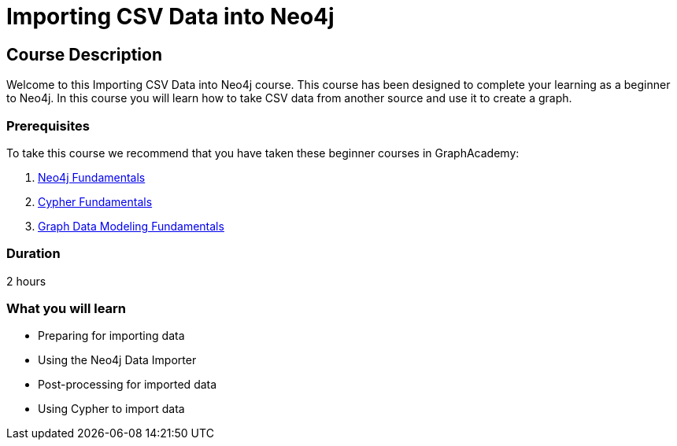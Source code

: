 = Importing CSV Data into Neo4j
:categories: beginners:5
:status: active
:previous: modeling-fundamentals
:duration: 2 hours
:caption: Learn the basics of importing data into Neo4j
:usecase: blank-sandbox
:video: https://www.youtube.com/embed/vVCHJFa01gA

== Course Description

Welcome to this Importing CSV Data into Neo4j course.
This course has been designed to complete your learning as a beginner to Neo4j.
In this course you will learn how to take CSV data from another source and use it to create a graph.

// This course introduces you to graph databases and how Neo4j supports them.

// This course contains videos, content, and questions to check your understanding of the content.

=== Prerequisites

To take this course we recommend that you have taken these beginner courses in GraphAcademy:

. link:/courses/neo4j-fundamentals[Neo4j Fundamentals^]
. link:/courses/cypher-fundamentals[Cypher Fundamentals^]
. link:/courses/modeling-fundamentals[Graph Data Modeling Fundamentals^]

=== Duration

2 hours

=== What you will learn

* Preparing for importing data
* Using the Neo4j Data Importer
* Post-processing for imported data
* Using Cypher to import data

